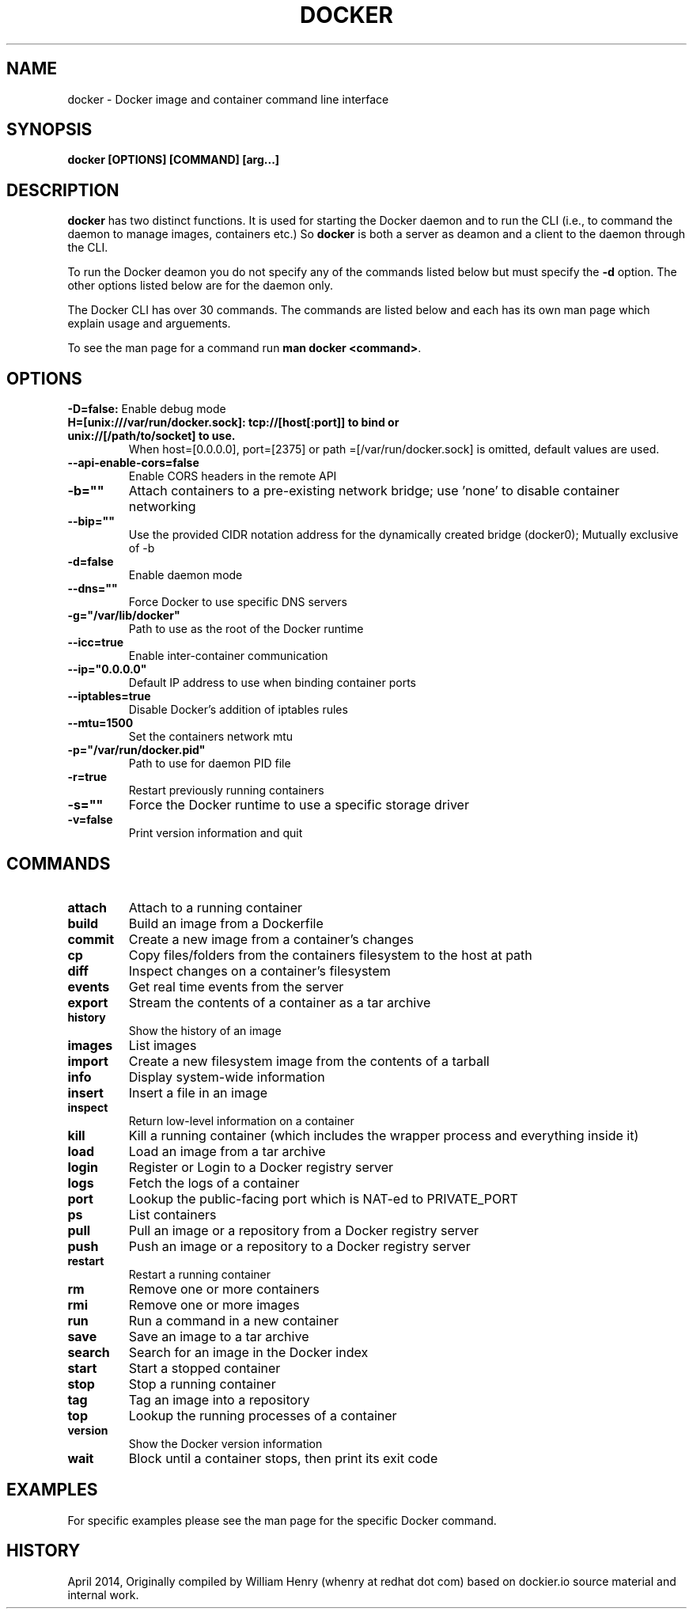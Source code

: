 .\" Process this file with
.\" nroff -man -Tascii docker.1
.\"
.TH "DOCKER" "1" "APRIL 2014" "0.1" "Docker"
.SH NAME
docker \- Docker image and container command line interface
.SH SYNOPSIS
.B docker [OPTIONS] [COMMAND] [arg...]
.SH DESCRIPTION
\fBdocker\fR has two distinct functions. It is used for starting the Docker daemon and to run the CLI (i.e., to command the daemon to manage images, containers etc.) So \fBdocker\fR is both a server as deamon and a client to the daemon through the CLI.
.sp
To run the Docker deamon you do not specify any of the commands listed below but must specify the \fB-d\fR option.  The other options listed below are for the daemon only.
.sp
The Docker CLI has over 30 commands. The commands are listed below and each has its own man page which explain usage and arguements. 
.sp
To see the man page for a command run \fBman docker <command>\fR.
.SH "OPTIONS"
.B \-D=false: 
Enable debug mode
.TP
.B\-H=[unix:///var/run/docker.sock]: tcp://[host[:port]] to bind or unix://[/path/to/socket] to use. 
When host=[0.0.0.0], port=[2375] or path
=[/var/run/docker.sock] is omitted, default values are used.
.TP
.B \-\-api-enable-cors=false
Enable CORS headers in the remote API
.TP
.B \-b=""
Attach containers to a pre\-existing network bridge; use 'none' to disable container networking
.TP
.B \-\-bip=""
Use the provided CIDR notation address for the dynamically created bridge (docker0); Mutually exclusive of \-b
.TP
.B \-d=false
Enable daemon mode
.TP
.B \-\-dns=""
Force Docker to use specific DNS servers
.TP
.B \-g="/var/lib/docker"
Path to use as the root of the Docker runtime
.TP
.B \-\-icc=true
Enable inter\-container communication
.TP
.B \-\-ip="0.0.0.0"
Default IP address to use when binding container ports
.TP
.B \-\-iptables=true
Disable Docker's addition of iptables rules
.TP
.B \-\-mtu=1500
Set the containers network mtu
.TP
.B \-p="/var/run/docker.pid"
Path to use for daemon PID file
.TP
.B \-r=true
Restart previously running containers
.TP
.B \-s=""
Force the Docker runtime to use a specific storage driver
.TP
.B \-v=false
Print version information and quit
.SH "COMMANDS"
.TP
.B attach 
Attach to a running container
.TP
.B build 
Build an image from a Dockerfile
.TP
.B commit 
Create a new image from a container's changes
.TP
.B cp 
Copy files/folders from the containers filesystem to the host at path
.TP
.B diff 
Inspect changes on a container's filesystem
    
.TP
.B events
Get real time events from the server
.TP
.B export 
Stream the contents of a container as a tar archive
.TP
.B history
Show the history of an image
.TP
.B images
List images
.TP
.B import 
Create a new filesystem image from the contents of a tarball
.TP
.B info 
Display system-wide information
.TP
.B insert 
Insert a file in an image
.TP
.B inspect  
Return low-level information on a container
.TP
.B kill 
Kill a running container (which includes the wrapper process and everything inside it) 
.TP
.B load 
Load an image from a tar archive
.TP
.B login 
Register or Login to a Docker registry server
.TP
.B logs 
Fetch the logs of a container
.TP
.B port 
Lookup the public-facing port which is NAT-ed to PRIVATE_PORT
.TP
.B ps 
List containers
.TP
.B pull 
Pull an image or a repository from a Docker registry server
.TP
.B push 
Push an image or a repository to a Docker registry server
.TP
.B restart 
Restart a running container
.TP
.B rm 
Remove one or more containers
.TP
.B rmi 
Remove one or more images
.TP
.B run 
Run a command in a new container
.TP
.B save 
Save an image to a tar archive
.TP
.B search 
Search for an image in the Docker index
.TP
.B start 
Start a stopped container
.TP
.B stop 
Stop a running container
.TP
.B tag 
Tag an image into a repository
.TP
.B top 
Lookup the running processes of a container
.TP
.B version
Show the Docker version information
.TP
.B wait 
Block until a container stops, then print its exit code
.SH EXAMPLES
.sp
For specific examples please see the man page for the specific Docker command.
.sp
.SH HISTORY
April 2014, Originally compiled by William Henry (whenry at redhat dot com) based on dockier.io source material and internal work.
